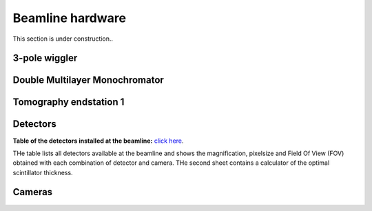=================
Beamline hardware
=================

This section is under construction..

3-pole wiggler
--------------

Double Multilayer Monochromator
-------------------------------

Tomography endstation 1
-----------------------

Detectors
---------

**Table of the detectors installed at the beamline:** `click here <https://sesamejo-my.sharepoint.com/:x:/g/personal/gianluca_iori_sesame_org_jo/EfMv7hKjU_1Arg0BC3-QUDIBYHvE0BDPINgDJTGhQt6CaQ?e=aXMe6j>`_.

THe table lists all detectors available at the beamline and shows the magnification, pixelsize and Field Of View (FOV) obtained with each combination of detector and camera.
THe second sheet contains a calculator of the optimal scintillator thickness.

Cameras
-------

